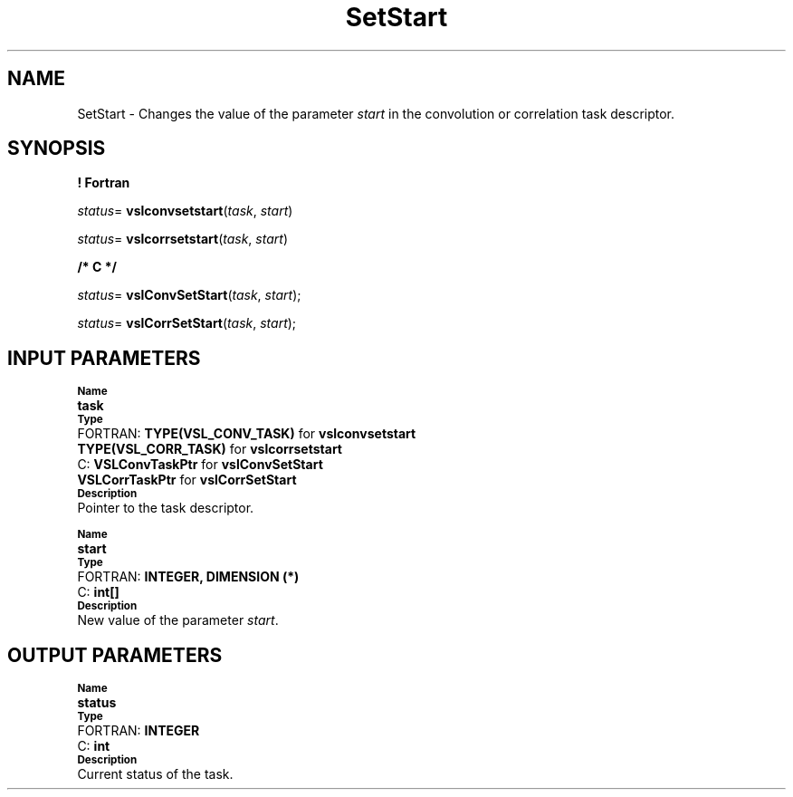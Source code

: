 .\" Copyright (c) 2002 \- 2008 Intel Corporation
.\" All rights reserved.
.\"
.TH SetStart 3 "Intel Corporation" "Copyright(C) 2002 \- 2008" "Intel(R) Math Kernel Library"
.SH NAME
SetStart \- Changes the value of the parameter \fIstart\fR in the convolution or correlation task descriptor.
.SH SYNOPSIS
.PP
.B ! Fortran
.PP
\fIstatus\fR= \fBvslconvsetstart\fR(\fItask\fR, \fIstart\fR)
.PP
\fIstatus\fR= \fBvslcorrsetstart\fR(\fItask\fR, \fIstart\fR)
.PP
.B /* C */
.PP
\fIstatus\fR= \fBvslConvSetStart\fR(\fItask\fR, \fIstart\fR);
.PP
\fIstatus\fR= \fBvslCorrSetStart\fR(\fItask\fR, \fIstart\fR);
.SH INPUT PARAMETERS
.PP
.SB Name
.br
\h\'1\'\fBtask\fR
.br
.SB Type
.br
\h\'2\'FORTRAN: \fBTYPE(VSL\(ulCONV\(ulTASK)\fR for \fBvslconvsetstart\fR
.br
\h\'11\'\fBTYPE(VSL\(ulCORR\(ulTASK)\fR for \fBvslcorrsetstart\fR
.br
\h\'2\'C:\h\'7\'\fBVSLConvTaskPtr\fR for \fBvslConvSetStart\fR
.br
\h\'11\'\fBVSLCorrTaskPtr\fR for \fBvslCorrSetStart\fR
.br
.SB Description
.br
\h\'1\'Pointer to the task descriptor.
.PP
.SB Name
.br
\h\'1\'\fBstart\fR
.br
.SB Type
.br
\h\'2\'FORTRAN: \fBINTEGER, DIMENSION (*)\fR
.br
\h\'2\'C:\h\'7\'\fBint[]\fR
.br
.SB Description
.br
\h\'1\'New value of the parameter \fIstart\fR.
.SH OUTPUT PARAMETERS
.PP
.SB Name
.br
\h\'1\'\fBstatus\fR
.br
.SB Type
.br
\h\'2\'FORTRAN: \fBINTEGER\fR
.br
\h\'2\'C:\h\'7\'\fBint\fR
.br
.SB Description
.br
\h\'1\'Current status of the task.

